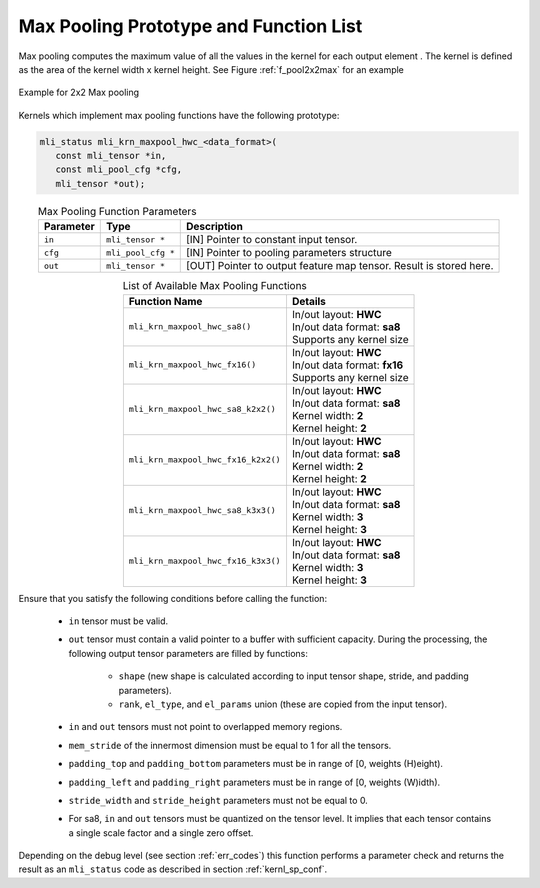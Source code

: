Max Pooling Prototype and Function List
~~~~~~~~~~~~~~~~~~~~~~~~~~~~~~~~~~~~~~~

Max pooling computes the maximum value of all the values in the kernel for each output 
element . The kernel is defined as the area of the kernel width x kernel height. See 
Figure :ref:`f_pool2x2max` for an example

.. _f_pool2x2max:  
.. figure::  ../images/pool_2x2max.png
   :align: center

   Example for 2x2 Max pooling


Kernels which implement max pooling functions have the following prototype:

.. code::

   mli_status mli_krn_maxpool_hwc_<data_format>(
      const mli_tensor *in,
      const mli_pool_cfg *cfg,
      mli_tensor *out);
..

.. table:: Max Pooling Function Parameters
   :align: center
   :widths: auto
   
   +---------------+-----------------------+-------------------------------------------------+
   | **Parameter** | **Type**              | **Description**                                 |
   +===============+=======================+=================================================+
   | ``in``        | ``mli_tensor *``      | [IN] Pointer to constant input tensor.          |
   +---------------+-----------------------+-------------------------------------------------+
   | ``cfg``       | ``mli_pool_cfg *``    | [IN] Pointer to pooling parameters structure    |
   +---------------+-----------------------+-------------------------------------------------+
   | ``out``       | ``mli_tensor *``      | [OUT] Pointer to output feature map tensor.     |
   |               |                       | Result is stored here.                          |
   +---------------+-----------------------+-------------------------------------------------+
..

.. table:: List of Available Max Pooling Functions
   :align: center
   :widths: auto
   
   +----------------------------------------+-------------------------------+
   | **Function Name**                      | **Details**                   |
   +========================================+===============================+
   | ``mli_krn_maxpool_hwc_sa8()``          || In/out layout: **HWC**       |
   |                                        || In/out data format: **sa8**  |
   |                                        || Supports any kernel size     |
   +----------------------------------------+-------------------------------+
   | ``mli_krn_maxpool_hwc_fx16()``         || In/out layout: **HWC**       |
   |                                        || In/out data format: **fx16** |
   |                                        || Supports any kernel size     |
   +----------------------------------------+-------------------------------+
   | ``mli_krn_maxpool_hwc_sa8_k2x2()``     || In/out layout: **HWC**       |
   |                                        || In/out data format: **sa8**  |
   |                                        || Kernel width: **2**          |
   |                                        || Kernel height: **2**         |
   +----------------------------------------+-------------------------------+
   | ``mli_krn_maxpool_hwc_fx16_k2x2()``    || In/out layout: **HWC**       |
   |                                        || In/out data format: **sa8**  |
   |                                        || Kernel width: **2**          |
   |                                        || Kernel height: **2**         |
   +----------------------------------------+-------------------------------+
   | ``mli_krn_maxpool_hwc_sa8_k3x3()``     || In/out layout: **HWC**       |
   |                                        || In/out data format: **sa8**  |
   |                                        || Kernel width: **3**          |
   |                                        || Kernel height: **3**         |
   +----------------------------------------+-------------------------------+
   | ``mli_krn_maxpool_hwc_fx16_k3x3()``    || In/out layout: **HWC**       |
   |                                        || In/out data format: **sa8**  |
   |                                        || Kernel width: **3**          |
   |                                        || Kernel height: **3**         |
   +----------------------------------------+-------------------------------+
..

Ensure that you satisfy the following conditions before calling the function:

 - ``in`` tensor must be valid.
 
 - ``out`` tensor must contain a valid pointer to a buffer with sufficient capacity. 
   During the processing, the following output tensor parameters are filled by functions:

    - ``shape`` (new shape is calculated according to input tensor shape, stride, and padding parameters).

    - ``rank``, ``el_type``, and ``el_params`` union (these are copied from the input tensor).
   
 - ``in`` and ``out`` tensors must not point to overlapped memory regions.
 
 - ``mem_stride`` of the innermost dimension must be equal to 1 for all the tensors.
 
 - ``padding_top`` and ``padding_bottom`` parameters must be in range of [0, weights (H)eight).
 
 - ``padding_left`` and ``padding_right`` parameters must be in range of [0, weights (W)idth).
 
 - ``stride_width`` and ``stride_height`` parameters must not be equal to 0.
 
 - For sa8, ``in`` and ``out`` tensors must be quantized on the tensor level. It implies that 
   each tensor contains a single scale factor and a single zero offset.
   
Depending on the debug level (see section :ref:`err_codes`) this function performs a parameter 
check and returns the result as an ``mli_status`` code as described in section :ref:`kernl_sp_conf`.

